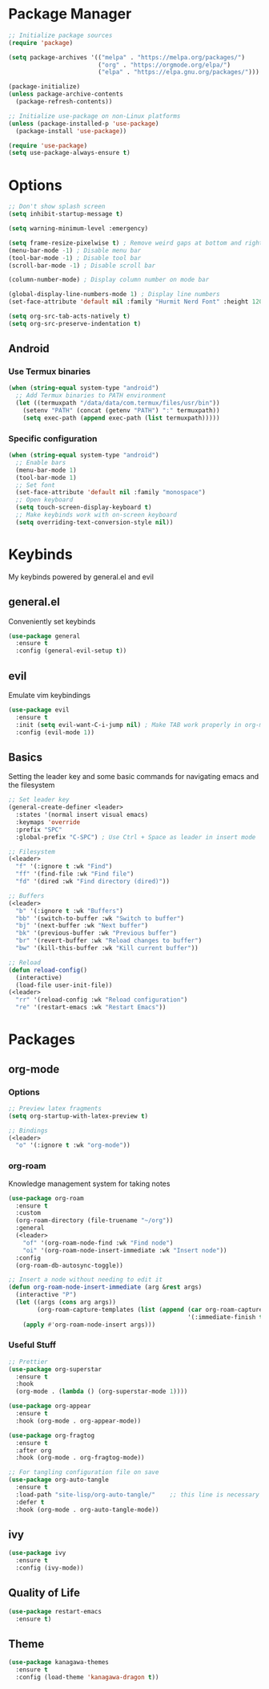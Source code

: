 #+title My Emacs Config
#+author Cellorator
#+property: header-args :tangle "./init.el"
#+auto_tangle: t
#+startup: overview

* Package Manager

#+BEGIN_SRC emacs-lisp
;; Initialize package sources
(require 'package)

(setq package-archives '(("melpa" . "https://melpa.org/packages/")
                         ("org" . "https://orgmode.org/elpa/")
                         ("elpa" . "https://elpa.gnu.org/packages/")))

(package-initialize)
(unless package-archive-contents
  (package-refresh-contents))

;; Initialize use-package on non-Linux platforms
(unless (package-installed-p 'use-package)
  (package-install 'use-package))

(require 'use-package)
(setq use-package-always-ensure t)
#+END_SRC

* Options

#+BEGIN_SRC emacs-lisp
;; Don't show splash screen
(setq inhibit-startup-message t)

(setq warning-minimum-level :emergency)

(setq frame-resize-pixelwise t) ; Remove weird gaps at bottom and right edges
(menu-bar-mode -1) ; Disable menu bar
(tool-bar-mode -1) ; Disable tool bar
(scroll-bar-mode -1) ; Disable scroll bar

(column-number-mode) ; Display column number on mode bar

(global-display-line-numbers-mode 1) ; Display line numbers
(set-face-attribute 'default nil :family "Hurmit Nerd Font" :height 120)

(setq org-src-tab-acts-natively t)
(setq org-src-preserve-indentation t)
#+END_SRC

** Android

*** Use Termux binaries 

#+BEGIN_SRC emacs-lisp :tangle ./early-init.el
(when (string-equal system-type "android")
  ;; Add Termux binaries to PATH environment
  (let ((termuxpath "/data/data/com.termux/files/usr/bin"))
    (setenv "PATH" (concat (getenv "PATH") ":" termuxpath))
    (setq exec-path (append exec-path (list termuxpath)))))
#+END_SRC

*** Specific configuration

#+BEGIN_SRC emacs-lisp
(when (string-equal system-type "android")
  ;; Enable bars
  (menu-bar-mode 1)
  (tool-bar-mode 1)
  ;; Set font
  (set-face-attribute 'default nil :family "monospace")
  ;; Open keyboard
  (setq touch-screen-display-keyboard t) 
  ;; Make keybinds work with on-screen keyboard
  (setq overriding-text-conversion-style nil))
#+END_SRC

* Keybinds

My keybinds powered by general.el and evil

** general.el

Conveniently set keybinds

#+BEGIN_SRC emacs-lisp
(use-package general
  :ensure t
  :config (general-evil-setup t))
#+END_SRC

** evil

Emulate vim keybindings

#+BEGIN_SRC emacs-lisp
(use-package evil
  :ensure t
  :init (setq evil-want-C-i-jump nil) ; Make TAB work properly in org-mode
  :config (evil-mode 1))
#+END_SRC

** Basics

Setting the leader key and some basic commands for navigating emacs and the filesystem

#+BEGIN_SRC emacs-lisp
;; Set leader key
(general-create-definer <leader>
  :states '(normal insert visual emacs)
  :keymaps 'override
  :prefix "SPC"
  :global-prefix "C-SPC") ; Use Ctrl + Space as leader in insert mode

;; Filesystem
(<leader>
  "f" '(:ignore t :wk "Find")
  "ff" '(find-file :wk "Find file")
  "fd" '(dired :wk "Find directory (dired)"))

;; Buffers
(<leader>
  "b" '(:ignore t :wk "Buffers")
  "bb" '(switch-to-buffer :wk "Switch to buffer")
  "bj" '(next-buffer :wk "Next buffer")
  "bk" '(previous-buffer :wk "Previous buffer")
  "br" '(revert-buffer :wk "Reload changes to buffer")
  "bw" '(kill-this-buffer :wk "Kill current buffer"))

;; Reload
(defun reload-config()
  (interactive)
  (load-file user-init-file))
(<leader>
  "rr" '(reload-config :wk "Reload configuration")
  "re" '(restart-emacs :wk "Restart Emacs"))
#+END_SRC

* Packages

** org-mode

*** Options

#+BEGIN_SRC emacs-lisp
;; Preview latex fragments
(setq org-startup-with-latex-preview t)

;; Bindings
(<leader>
  "o" '(:ignore t :wk "org-mode"))
#+END_SRC

*** org-roam

Knowledge management system for taking notes

#+BEGIN_SRC emacs-lisp
(use-package org-roam
  :ensure t
  :custom
  (org-roam-directory (file-truename "~/org"))
  :general
  (<leader>
    "of" '(org-roam-node-find :wk "Find node")
    "oi" '(org-roam-node-insert-immediate :wk "Insert node"))
  :config
  (org-roam-db-autosync-toggle))

;; Insert a node without needing to edit it
(defun org-roam-node-insert-immediate (arg &rest args)
  (interactive "P")
  (let ((args (cons arg args))
        (org-roam-capture-templates (list (append (car org-roam-capture-templates)
                                                  '(:immediate-finish t)))))
    (apply #'org-roam-node-insert args)))
#+END_SRC

*** Useful Stuff

#+BEGIN_SRC emacs-lisp
;; Prettier
(use-package org-superstar
  :ensure t
  :hook
  (org-mode . (lambda () (org-superstar-mode 1))))

(use-package org-appear
  :ensure t
  :hook (org-mode . org-appear-mode))

(use-package org-fragtog
  :ensure t
  :after org
  :hook (org-mode . org-fragtog-mode))

;; For tangling configuration file on save
(use-package org-auto-tangle
  :ensure t
  :load-path "site-lisp/org-auto-tangle/"    ;; this line is necessary only if you cloned the repo in your site-lisp directory 
  :defer t
  :hook (org-mode . org-auto-tangle-mode))
#+END_SRC

** ivy

#+BEGIN_SRC emacs-lisp
(use-package ivy
  :ensure t
  :config (ivy-mode))
#+END_SRC

** Quality of Life

#+BEGIN_SRC emacs-lisp
(use-package restart-emacs
  :ensure t)
#+END_SRC

** Theme

#+BEGIN_SRC emacs-lisp
(use-package kanagawa-themes
  :ensure t
  :config (load-theme 'kanagawa-dragon t))
#+END_SRC
